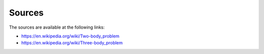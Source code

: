 Sources
=======

The sources are available at the following links:  

- https://en.wikipedia.org/wiki/Two-body_problem

- https://en.wikipedia.org/wiki/Three-body_problem